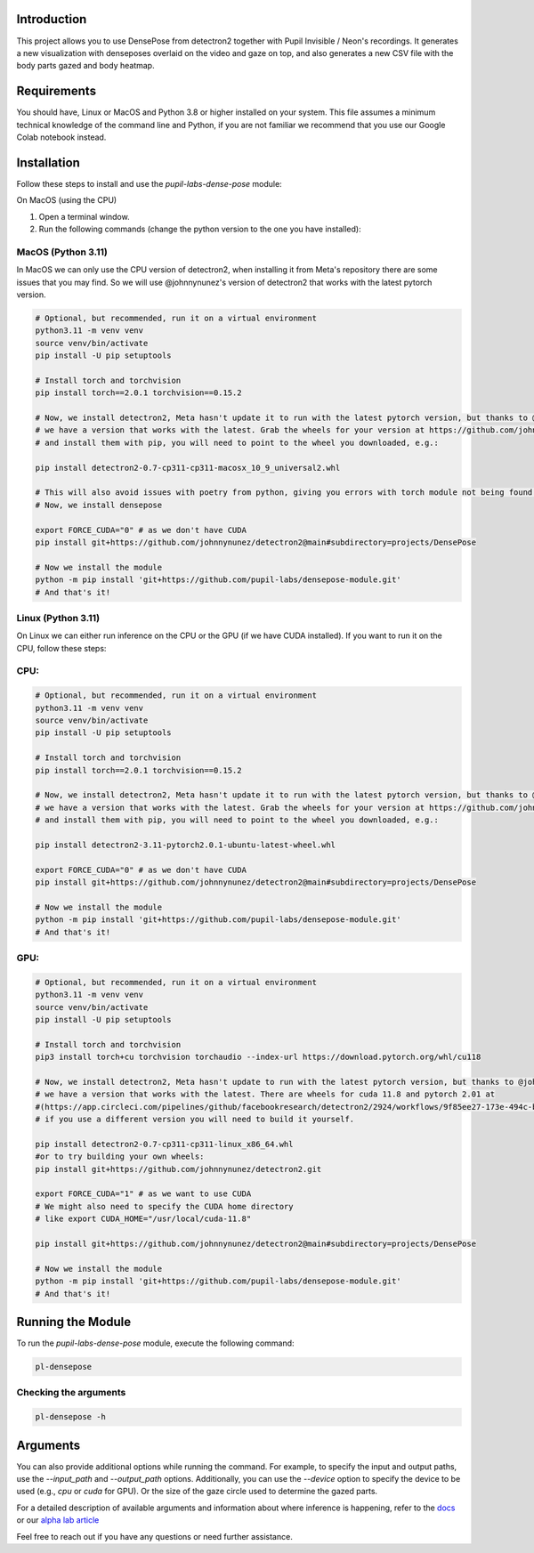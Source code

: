 .. image:: https://img.shields.io/pypi/v/pupil-labs-dense-pose.svg
   :target: `PyPI link`_

.. image:: https://img.shields.io/pypi/pyversions/pupil-labs-dense-pose.svg
   :target: `PyPI link`_

.. _PyPI link: https://pypi.org/project/pupil-labs-dense-pose

.. image:: https://github.com/pupil-labs/densepose-module/workflows/tests/badge.svg
   :target: https://github.com/pupil-labs/densepose-module/actions?query=workflow%3A%22tests%22
   :alt: tests

.. image:: https://img.shields.io/badge/code%20style-black-000000.svg
   :target: https://github.com/psf/black
   :alt: Code style: Black

.. .. image:: https://readthedocs.org/projects/skeleton/badge/?version=latest
..    :target: https://skeleton.readthedocs.io/en/latest/?badge=latest

.. image:: https://img.shields.io/badge/skeleton-2022-informational
   :target: https://blog.jaraco.com/skeleton

Introduction
============

This project allows you to use DensePose from detectron2 together with Pupil Invisible / Neon's recordings.
It generates a new visualization with denseposes overlaid on the video and gaze on top, and also generates a new CSV file with the body parts gazed and body heatmap.

Requirements
============
You should have, Linux or MacOS and Python 3.8 or higher installed on your system.
This file assumes a minimum technical knowledge of the command line and Python, if you are not familiar we recommend that you use our Google Colab notebook instead.

.. image:: https://img.shields.io/static/v1?label=&message=Open%20in%20Google%20Colab&color=blue&labelColor=grey&logo=Google%20Colab&logoColor=#F9AB00
   :target: https://colab.research.google.com/drive/1s6mBNAhcnxhJlqxeaQ2IZMk_Ca381p25?usp=sharing

Installation
============

Follow these steps to install and use the `pupil-labs-dense-pose` module:

On MacOS (using the CPU)

1. Open a terminal window.

2. Run the following commands (change the python version to the one you have installed):

MacOS (Python 3.11)
-------------------
In MacOS we can only use the CPU version of detectron2, when installing it from Meta's repository there are some issues that you may find. So we will use @johnnynunez's version of detectron2 that works with the latest pytorch version.

.. code-block:: bash

      # Optional, but recommended, run it on a virtual environment
      python3.11 -m venv venv
      source venv/bin/activate
      pip install -U pip setuptools
      
      # Install torch and torchvision
      pip install torch==2.0.1 torchvision==0.15.2

      # Now, we install detectron2, Meta hasn't update it to run with the latest pytorch version, but thanks to @johnnynunez
      # we have a version that works with the latest. Grab the wheels for your version at https://github.com/johnnynunez/detectron2/actions/runs/5953527699
      # and install them with pip, you will need to point to the wheel you downloaded, e.g.:

      pip install detectron2-0.7-cp311-cp311-macosx_10_9_universal2.whl

      # This will also avoid issues with poetry from python, giving you errors with torch module not being found even though it is installed.
      # Now, we install densepose

      export FORCE_CUDA="0" # as we don't have CUDA
      pip install git+https://github.com/johnnynunez/detectron2@main#subdirectory=projects/DensePose

      # Now we install the module
      python -m pip install 'git+https://github.com/pupil-labs/densepose-module.git'
      # And that's it!

Linux (Python 3.11)
-------------------
On Linux we can either run inference on the CPU or the GPU (if we have CUDA installed). If you want to run it on the CPU, follow these steps:

CPU:
----

.. code-block:: bash

      # Optional, but recommended, run it on a virtual environment
      python3.11 -m venv venv
      source venv/bin/activate
      pip install -U pip setuptools
      
      # Install torch and torchvision
      pip install torch==2.0.1 torchvision==0.15.2

      # Now, we install detectron2, Meta hasn't update it to run with the latest pytorch version, but thanks to @johnnynunez
      # we have a version that works with the latest. Grab the wheels for your version at https://github.com/johnnynunez/detectron2/actions/runs/5953527699
      # and install them with pip, you will need to point to the wheel you downloaded, e.g.:

      pip install detectron2-3.11-pytorch2.0.1-ubuntu-latest-wheel.whl

      export FORCE_CUDA="0" # as we don't have CUDA
      pip install git+https://github.com/johnnynunez/detectron2@main#subdirectory=projects/DensePose

      # Now we install the module
      python -m pip install 'git+https://github.com/pupil-labs/densepose-module.git'
      # And that's it!

GPU:
----

.. code-block:: bash

      # Optional, but recommended, run it on a virtual environment
      python3.11 -m venv venv
      source venv/bin/activate
      pip install -U pip setuptools
      
      # Install torch and torchvision
      pip3 install torch+cu torchvision torchaudio --index-url https://download.pytorch.org/whl/cu118

      # Now, we install detectron2, Meta hasn't update to run with the latest pytorch version, but thanks to @johnnynunez
      # we have a version that works with the latest. There are wheels for cuda 11.8 and pytorch 2.01 at 
      #(https://app.circleci.com/pipelines/github/facebookresearch/detectron2/2924/workflows/9f85ee27-173e-494c-b699-8ceb110a3398/jobs/14336/artifacts)
      # if you use a different version you will need to build it yourself.

      pip install detectron2-0.7-cp311-cp311-linux_x86_64.whl
      #or to try building your own wheels:
      pip install git+https://github.com/johnnynunez/detectron2.git

      export FORCE_CUDA="1" # as we want to use CUDA
      # We might also need to specify the CUDA home directory
      # like export CUDA_HOME="/usr/local/cuda-11.8"

      pip install git+https://github.com/johnnynunez/detectron2@main#subdirectory=projects/DensePose

      # Now we install the module
      python -m pip install 'git+https://github.com/pupil-labs/densepose-module.git'
      # And that's it!


Running the Module
==================

To run the `pupil-labs-dense-pose` module, execute the following command:

.. code-block:: bash

   pl-densepose


Checking the arguments
----------------------

.. code-block:: bash

   pl-densepose -h


Arguments
=========

You can also provide additional options while running the command. For example, to specify the input and output paths, use the `--input_path` and `--output_path` options. Additionally, you can use the `--device` option to specify the device to be used (e.g., `cpu` or `cuda` for GPU).
Or the size of the gaze circle used to determine the gazed parts.

For a detailed description of available arguments and information about where inference is happening, refer to the `docs <http://densepose-module.readthedocs.io/>`_ or our `alpha lab article <https://docs-staging.pupil-labs.com/alpha-lab/dense-pose/>`_

Feel free to reach out if you have any questions or need further assistance.
